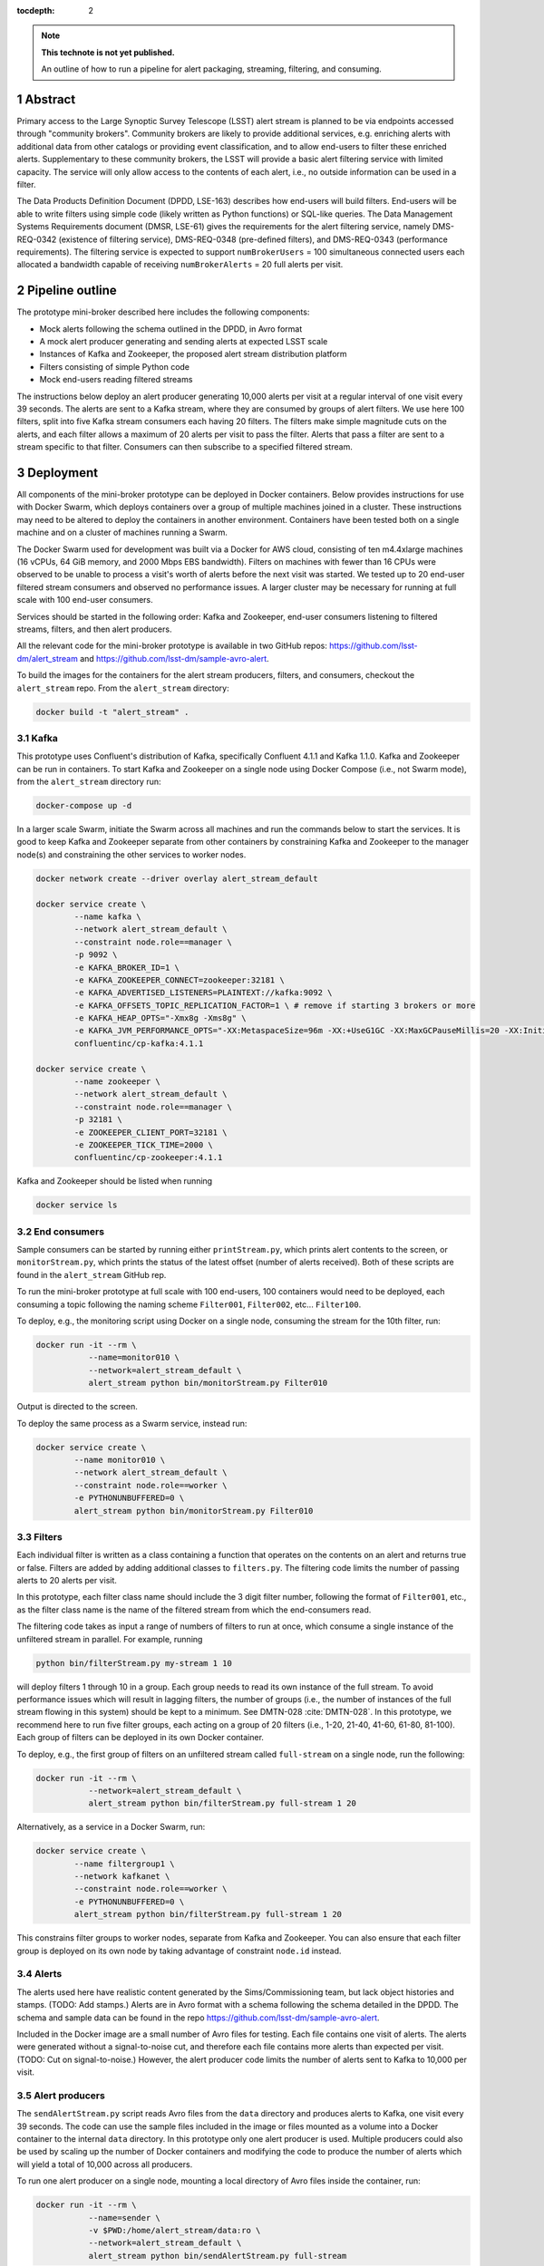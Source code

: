 ..
  Technote content.

  See https://developer.lsst.io/docs/rst_styleguide.html
  for a guide to reStructuredText writing.

  Do not put the title, authors or other metadata in this document;
  those are automatically added.

  Use the following syntax for sections:

  Sections
  ========

  and

  Subsections
  -----------

  and

  Subsubsections
  ^^^^^^^^^^^^^^

  To add images, add the image file (png, svg or jpeg preferred) to the
  _static/ directory. The reST syntax for adding the image is

  .. figure:: /_static/filename.ext
     :name: fig-label

     Caption text.

   Run: ``make html`` and ``open _build/html/index.html`` to preview your work.
   See the README at https://github.com/lsst-sqre/lsst-technote-bootstrap or
   this repo's README for more info.

   Feel free to delete this instructional comment.

:tocdepth: 2

.. Please do not modify tocdepth; will be fixed when a new Sphinx theme is shipped.

.. sectnum::

.. TODO: Delete the note below before merging new content to the master branch.

.. note::

   **This technote is not yet published.**

   An outline of how to run a pipeline for alert packaging, streaming, filtering, and consuming.

.. Add content here.
.. Do not include the document title (it's automatically added from metadata.yaml).


Abstract
================

Primary access to the Large Synoptic Survey Telescope (LSST) alert stream is
planned to be via endpoints accessed through "community brokers".
Community brokers are likely to provide additional services, e.g.
enriching alerts with additional data from other catalogs or providing event
classification, and to allow end-users to filter these enriched alerts.
Supplementary to these community brokers, the LSST will provide a basic
alert filtering service with limited capacity.
The service will only allow access to the contents of each alert, i.e., no
outside information can be used in a filter.

The Data Products Definition Document (DPDD, LSE-163) describes how end-users
will build filters.
End-users will be able to write filters using simple code (likely written
as Python functions) or SQL-like queries.
The Data Management Systems Requirements document (DMSR, LSE-61) gives the
requirements for the alert filtering service, namely DMS-REQ-0342
(existence of filtering service), DMS-REQ-0348 (pre-defined filters),
and DMS-REQ-0343 (performance requirements).
The filtering service is expected to support ``numBrokerUsers`` = 100
simultaneous connected users each allocated a bandwidth capable of
receiving ``numBrokerAlerts`` = 20 full alerts per visit.


Pipeline outline
================

The prototype mini-broker described here includes the following components:

* Mock alerts following the schema outlined in the DPDD, in Avro format
* A mock alert producer generating and sending alerts at expected LSST scale
* Instances of Kafka and Zookeeper, the proposed alert stream distribution platform
* Filters consisting of simple Python code
* Mock end-users reading filtered streams

The instructions below deploy an alert producer generating 10,000 alerts
per visit at a regular interval of one visit every 39 seconds.
The alerts are sent to a Kafka stream, where they are consumed by groups of
alert filters.
We use here 100 filters, split into five Kafka stream consumers each
having 20 filters.
The filters make simple magnitude cuts on the alerts, and each filter
allows a maximum of 20 alerts per visit to pass the filter.
Alerts that pass a filter are sent to a stream specific to that filter.
Consumers can then subscribe to a specified filtered stream.


Deployment
================

All components of the mini-broker prototype can be deployed in Docker
containers.
Below provides instructions for use with Docker Swarm, which deploys
containers over a group of multiple machines joined in a cluster.
These instructions may need to be altered to deploy the containers in another
environment.
Containers have been tested both on a single machine and on a cluster
of machines running a Swarm.

The Docker Swarm used for development was built via a Docker for AWS
cloud, consisting of ten m4.4xlarge machines
(16 vCPUs, 64 GiB memory, and 2000 Mbps EBS bandwidth).
Filters on machines with fewer than 16 CPUs were observed to be unable
to process a visit's worth of alerts before the next visit was started.
We tested up to 20 end-user filtered stream consumers and observed
no performance issues.
A larger cluster may be necessary for running at full scale
with 100 end-user consumers.

Services should be started in the following order: Kafka and
Zookeeper, end-user consumers listening to filtered streams,
filters, and then alert producers.

All the relevant code for the mini-broker prototype is available
in two GitHub repos:
https://github.com/lsst-dm/alert_stream
and
https://github.com/lsst-dm/sample-avro-alert.

To build the images for the containers for the alert stream producers,
filters, and consumers, checkout the ``alert_stream`` repo.
From the ``alert_stream`` directory:

.. code-block:: python

  docker build -t "alert_stream" .


Kafka
-------------

This prototype uses Confluent's distribution of Kafka, specifically
Confluent 4.1.1 and Kafka 1.1.0.
Kafka and Zookeeper can be run in containers.
To start Kafka and Zookeeper on a single node using
Docker Compose (i.e., not Swarm mode),
from the ``alert_stream`` directory run:

.. code-block:: python

  docker-compose up -d

In a larger scale Swarm, initiate the Swarm across
all machines and run the commands below to start the services.
It is good to keep Kafka and Zookeeper separate from
other containers by constraining Kafka and Zookeeper to the manager node(s)
and constraining the other services to worker nodes.

.. code-block:: python

  docker network create --driver overlay alert_stream_default

  docker service create \
          --name kafka \
          --network alert_stream_default \
          --constraint node.role==manager \
          -p 9092 \
          -e KAFKA_BROKER_ID=1 \
          -e KAFKA_ZOOKEEPER_CONNECT=zookeeper:32181 \
          -e KAFKA_ADVERTISED_LISTENERS=PLAINTEXT://kafka:9092 \
          -e KAFKA_OFFSETS_TOPIC_REPLICATION_FACTOR=1 \ # remove if starting 3 brokers or more
          -e KAFKA_HEAP_OPTS="-Xmx8g -Xms8g" \
          -e KAFKA_JVM_PERFORMANCE_OPTS="-XX:MetaspaceSize=96m -XX:+UseG1GC -XX:MaxGCPauseMillis=20 -XX:InitiatingHeapOccupancyPercent=35 -XX:G1HeapRegionSize=16M -XX:MinMetaspaceFreeRatio=50 -XX:MaxMetaspaceFreeRatio=80" \
          confluentinc/cp-kafka:4.1.1

  docker service create \
          --name zookeeper \
          --network alert_stream_default \
          --constraint node.role==manager \
          -p 32181 \
          -e ZOOKEEPER_CLIENT_PORT=32181 \
          -e ZOOKEEPER_TICK_TIME=2000 \
          confluentinc/cp-zookeeper:4.1.1

Kafka and Zookeeper should be listed when running

.. code-block:: python

  docker service ls


End consumers
-------------

Sample consumers can be started by running either ``printStream.py``,
which prints alert contents to the screen,
or ``monitorStream.py``, which prints the status of the latest offset
(number of alerts received).
Both of these scripts are found in the ``alert_stream`` GitHub rep.

To run the mini-broker prototype at full scale with 100 end-users,
100 containers would need to be deployed, each consuming a topic
following the naming scheme
``Filter001``, ``Filter002``, etc... ``Filter100``.

To deploy, e.g., the monitoring script using Docker on a single node,
consuming the stream for the 10th filter, run:

.. code-block:: python

  docker run -it --rm \
             --name=monitor010 \
             --network=alert_stream_default \
             alert_stream python bin/monitorStream.py Filter010

Output is directed to the screen.

To deploy the same process as a Swarm service, instead run:

.. code-block:: python

  docker service create \
          --name monitor010 \
          --network alert_stream_default \
          --constraint node.role==worker \
          -e PYTHONUNBUFFERED=0 \
          alert_stream python bin/monitorStream.py Filter010


Filters
-------------

Each individual filter is written as a class containing a function
that operates on the contents on an alert and returns true or false.
Filters are added by adding additional classes to ``filters.py``.
The filtering code limits the number of passing alerts to 20
alerts per visit.

In this prototype, each filter class name should include the
3 digit filter number, following the format of ``Filter001``,
etc., as the filter class name is the name of the filtered
stream from which the end-consumers read.

The filtering code takes as input a range of numbers of filters
to run at once, which consume a single instance of the unfiltered
stream in parallel.
For example, running

.. code-block:: python

    python bin/filterStream.py my-stream 1 10

will deploy filters 1 through 10 in a group.
Each group needs to read its own instance of the full stream.
To avoid performance issues which will result in lagging
filters, the number of groups (i.e., the number of instances
of the full stream flowing in this system) should be kept
to a minimum.
See DMTN-028 :cite:`DMTN-028`.
In this prototype, we recommend here to run five filter
groups, each acting on a group of 20 filters
(i.e., 1-20, 21-40, 41-60, 61-80, 81-100).
Each group of filters can be deployed in its own
Docker container.

To deploy, e.g., the first group of filters on an
unfiltered stream called ``full-stream`` on a single node,
run the following:

.. code-block:: python

    docker run -it --rm \
               --network=alert_stream_default \
               alert_stream python bin/filterStream.py full-stream 1 20

Alternatively, as a service in a Docker Swarm, run:

.. code-block:: python

      docker service create \
              --name filtergroup1 \
              --network kafkanet \
              --constraint node.role==worker \
              -e PYTHONUNBUFFERED=0 \
              alert_stream python bin/filterStream.py full-stream 1 20

This constrains filter groups to worker nodes, separate from
Kafka and Zookeeper.
You can also ensure that each filter group is deployed on its
own node by taking advantage of constraint ``node.id`` instead.


Alerts
---------------

The alerts used here have realistic content generated by
the Sims/Commissioning team, but lack object histories
and stamps.
(TODO: Add stamps.)
Alerts are in Avro format with a schema following the
schema detailed in the DPDD.
The schema and sample data can be found in the repo
https://github.com/lsst-dm/sample-avro-alert.

Included in the Docker image are a small number of
Avro files for testing.
Each file contains one visit of alerts.
The alerts were generated without a signal-to-noise
cut, and therefore each file contains more alerts than
expected per visit.
(TODO: Cut on signal-to-noise.)
However, the alert producer code limits the number of
alerts sent to Kafka to 10,000 per visit.


Alert producers
---------------

The ``sendAlertStream.py`` script reads Avro files
from the ``data`` directory and
produces alerts to Kafka, one visit every 39 seconds.
The code can use the sample files included in the
image or files mounted as a volume into a Docker
container to the internal ``data`` directory.
In this prototype only one alert producer is used.
Multiple producers could also be used by scaling up
the number of Docker containers and modifying the code
to produce the number of alerts which will yield
a total of 10,000 across all producers.

To run one alert producer on a single node, mounting
a local directory of Avro files inside the container, run:

.. code-block:: python

    docker run -it --rm \
               --name=sender \
               -v $PWD:/home/alert_stream/data:ro \
               --network=alert_stream_default \
               alert_stream python bin/sendAlertStream.py full-stream

To alternatively deploy the alert producer as a Swarm
service, run the following:

.. code-block:: python

    docker service create \
                  --name sender \
                  --network kafkanet \
                  -v $PWD:/home/alert_stream/data:ro \
                  -e PYTHONUNBUFFERED=0 \
                  alert_stream python bin/sendAlertStream.py full-stream

The local Avro files must be on the same node or otherwise
accessible to the alert producer container.


Evaluating results
==================

At the end of a successful run of the alert distribution
and mini-broker pipeline, end-user consumer containers should be
able to receive 20 filtered alerts from each visit, and,
at minimum, all components should process each visit's alerts
in enough time such that end-consumers do not receive a
filtered stream that lags behind the sequence of observations.
For details about the timing and performance of the component of
the pipeline from alert serialization to submission to the
distribution stage, see DMTN-028 :cite:`DMTN-028`.

The alert producer writes to stdout the time at which
the first serialized alert is read from an Avro file
and the time at which the last alert has been submitted for
distribution.
End-consumer containers should receive and process 20 alerts per visit
before the next visit has started.
Two consumer types are provided here.
One consumer prints alerts to stdout and prints a status message that
is only produced when reaching the end of a stream after processing
all messages available at that time.
The monitor consumer drops alert contents, instead printing only
end-of-stream status messages.
The status messages contain the time at which the last available message
has been processed and the running total (offset)
of the number of alerts processed.
An example end-of-stream message is provided below:

.. code-block:: python

    topic:full-stream, partition:0, status:end, offset:1000, key:None, time:1528496269.734

If status messages are produced, the end-user consumer
containers have been able to process messages faster than
they are submitted for distribution.
The difference between the time logged by the status messages and the
time logged by the alert producer gives the end-to-end
alert submission to end-user consumer receipt time.


.. rubric:: References

.. Make in-text citations with: :cite:`bibkey`.

.. bibliography:: local.bib lsstbib/books.bib lsstbib/lsst.bib lsstbib/lsst-dm.bib lsstbib/refs.bib lsstbib/refs_ads.bib
    :encoding: latex+latin
    :style: lsst_aa
